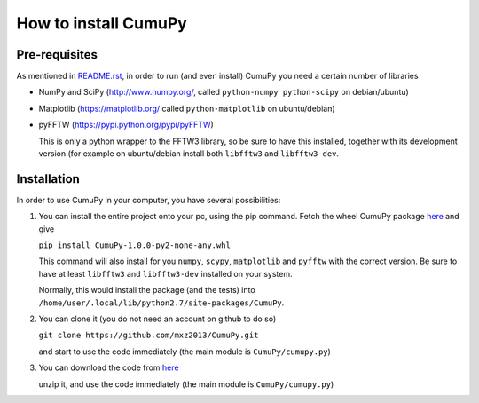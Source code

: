 =====================
How to install CumuPy
=====================

---------------------
Pre-requisites
---------------------
As mentioned in `<README.rst>`_, in order to run (and even install) CumuPy you need a certain number of libraries

- NumPy and SciPy (http://www.numpy.org/, called ``python-numpy python-scipy`` on debian/ubuntu)
- Matplotlib (https://matplotlib.org/ called ``python-matplotlib`` on ubuntu/debian)
- pyFFTW (https://pypi.python.org/pypi/pyFFTW)

  This is only a python wrapper to the FFTW3 library, so be sure to have this installed, together with its development version (for example on ubuntu/debian install both ``libfftw3`` and ``libfftw3-dev``.

---------------------
Installation
---------------------

In order to use CumuPy in your computer, you have several possibilities:

1. You can install the entire project onto your pc, using the pip command. Fetch the wheel CumuPy package `here <https://github.com/mxz2013/CumuPy/blob/master/dist/CumuPy-1.0.0-py2-none-any.whl>`_ and give
   
   ``pip install CumuPy-1.0.0-py2-none-any.whl`` 

   This command will also install for you ``numpy``, ``scypy``, ``matplotlib`` and ``pyfftw`` with the correct version. 
   Be sure to have at least ``libfftw3`` and ``libfftw3-dev`` installed on your system.
   
   Normally, this would install the package (and the tests) into ``/home/user/.local/lib/python2.7/site-packages/CumuPy``.

2. You can clone it (you do not need an account on github to do so)

   ``git clone https://github.com/mxz2013/CumuPy.git``

   and start to use the code immediately (the main module is ``CumuPy/cumupy.py``)

3. You can download the code from `here <https://github.com/mxz2013/CumuPy/archive/master.zip>`_

   unzip it, and use  the code immediately (the main module is ``CumuPy/cumupy.py``)

